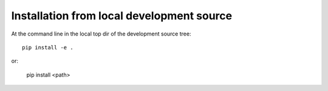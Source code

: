 ==========================================
Installation from local development source
==========================================

At the command line in the local top dir of the development source tree::

    pip install -e .

or:

    pip install <path>
